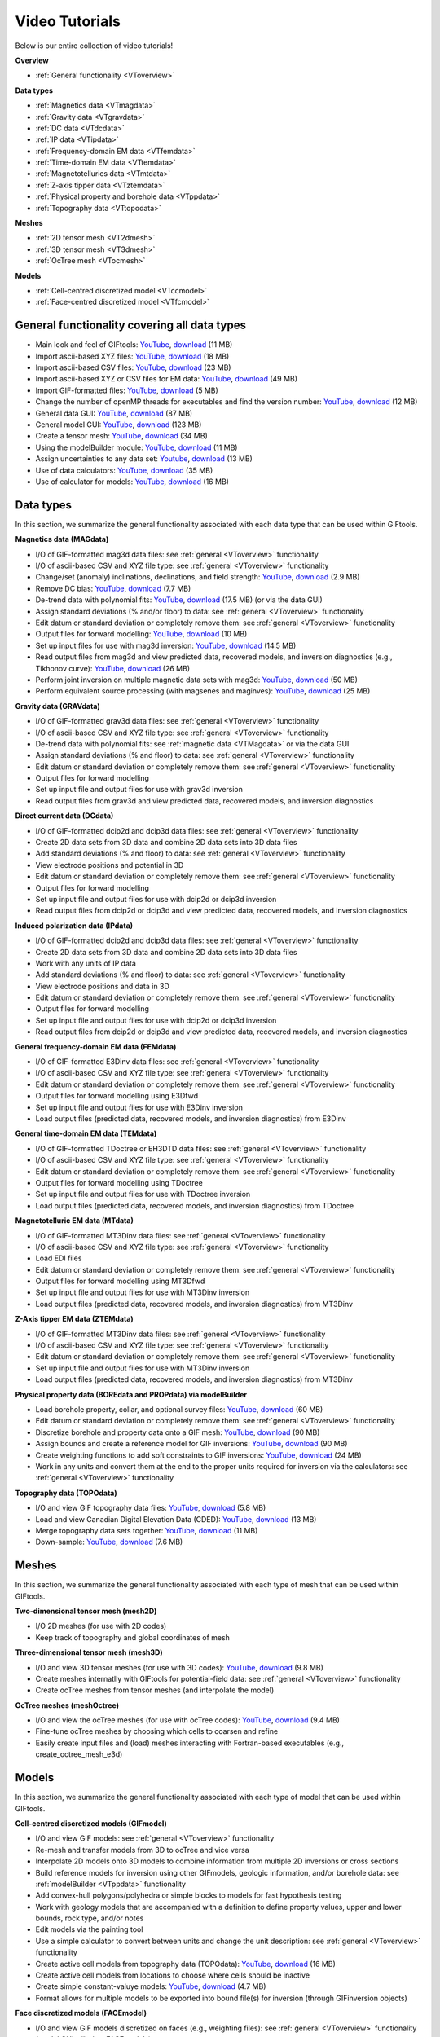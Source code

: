 .. _videoTutorials:

Video Tutorials
===============

Below is our entire collection of video tutorials!

**Overview**

- :ref:`General functionality <VToverview>`

**Data types**

- :ref:`Magnetics data <VTmagdata>`
- :ref:`Gravity data <VTgravdata>`
- :ref:`DC data <VTdcdata>`
- :ref:`IP data <VTipdata>`
- :ref:`Frequency-domain EM data <VTfemdata>`
- :ref:`Time-domain EM data <VTtemdata>`
- :ref:`Magnetotellurics data <VTmtdata>`
- :ref:`Z-axis tipper data <VTztemdata>`
- :ref:`Physical property and borehole data <VTppdata>`
- :ref:`Topography data <VTtopodata>`

**Meshes**

- :ref:`2D tensor mesh <VT2dmesh>`
- :ref:`3D tensor mesh <VT3dmesh>`
- :ref:`OcTree mesh <VTocmesh>`

**Models**

- :ref:`Cell-centred discretized model <VTccmodel>`
- :ref:`Face-centred discretized model <VTfcmodel>`

.. _VToverview:

General functionality covering all data types
^^^^^^^^^^^^^^^^^^^^^^^^^^^^^^^^^^^^^^^^^^^^^

- Main look and feel of GIFtools: `YouTube <https://www.youtube.com/embed/Kqm0TyNJ-vQ>`_, `download <http://www.eos.ubc.ca/~rshekhtm/giftoolsdocs/lookAndFeel.wmv>`_ (11 MB)
- Import ascii-based XYZ files: `YouTube <https://youtu.be/FOLEVdzM944>`_, `download <http://www.eos.ubc.ca/~rshekhtm/giftoolsdocs/importDataXYZ.wmv>`_ (18 MB)
- Import ascii-based CSV files: `YouTube <https://youtu.be/khmT9Gd5SZ0>`_, `download <http://www.eos.ubc.ca/~rshekhtm/giftoolsdocs/importDataCSV.wmv>`_ (23 MB)
- Import ascii-based XYZ or CSV files for EM data: `YouTube <https://youtu.be/O11BicvXxx0>`_, `download <http://www.eos.ubc.ca/~rshekhtm/giftoolsdocs/EMimport.wmv>`_ (49 MB)
- Import GIF-formatted files: `YouTube <https://youtu.be/xqhvcGcqwJc>`_, `download <http://www.eos.ubc.ca/~rshekhtm/giftoolsdocs/ioData.wmv>`_ (5 MB)
- Change the number of openMP threads for executables and find the version number: `YouTube <https://youtu.be/KMZA7q85og8>`_, `download <http://www.eos.ubc.ca/~rshekhtm/giftoolsdocs/openMPandAbout.wmv>`_ (12 MB)
- General data GUI: `YouTube <https://youtu.be/JopurLh1fQc>`_, `download <http://www.eos.ubc.ca/~rshekhtm/giftoolsdocs/dataGUI.wmv>`_ (87 MB)
- General model GUI: `YouTube <https://youtu.be/UfotZKDYgJI>`_, `download <http://www.eos.ubc.ca/~rshekhtm/giftoolsdocs/modelGUI.wmv>`_ (123 MB)
- Create a tensor mesh: `YouTube <https://youtu.be/IIUDA5e1wfc>`_, `download <http://www.eos.ubc.ca/~rshekhtm/giftoolsdocs/simpleTensorMesh.wmv>`_ (34 MB)
- Using the modelBuilder module: `YouTube <https://youtu.be/uXipYfitAIw>`_, `download <http://www.eos.ubc.ca/~rshekhtm/giftoolsdocs/modelBuilder.wmv>`_ (11 MB)
- Assign uncertainties to any data set: `Youtube <https://youtu.be/wAVPR_GZEqM>`_, `download <http://www.eos.ubc.ca/~rshekhtm/giftoolsdocs/assignUncertainties.wmv>`_ (13 MB)
- Use of data calculators: `YouTube <https://youtu.be/57Ii6zYLr04>`_, `download <http://www.eos.ubc.ca/~rshekhtm/giftoolsdocs/dataCalculators.wmv>`_ (35 MB)
- Use of calculator for models: `YouTube <https://youtu.be/5xoQe7tvTDw>`_, `download <http://www.eos.ubc.ca/~rshekhtm/giftoolsdocs/modelCalculator.wmv>`_ (16 MB)

Data types
^^^^^^^^^^
In this section, we summarize the general functionality associated with each data type that can be used within GIFtools.

.. _VTmagdata:

**Magnetics data (MAGdata)**

- I/O of GIF-formatted mag3d data files: see :ref:`general <VToverview>` functionality
- I/O of ascii-based CSV and XYZ file type: see :ref:`general <VToverview>` functionality
- Change/set (anomaly) inclinations, declinations, and field strength: `YouTube <https://youtu.be/_3nP0msIEk8>`_, `download <http://www.eos.ubc.ca/~rshekhtm/giftoolsdocs/magDataChangeParam.wmv>`_ (2.9 MB)
- Remove DC bias: `YouTube <https://youtu.be/2c1gY0xY068>`_, `download <http://www.eos.ubc.ca/~rshekhtm/giftoolsdocs/magDataRemoveDCbias.wmv>`_ (7.7 MB)
- De-trend data with polynomial fits: `YouTube <https://youtu.be/XxaWr2Qb8Uo>`_, `download <http://www.eos.ubc.ca/~kdavis/giftoolsdocs/calculateTrends.wmv>`_ (17.5 MB) (or via the data GUI)
- Assign standard deviations (% and/or floor) to data: see :ref:`general <VToverview>` functionality
- Edit datum or standard deviation or completely remove them: see :ref:`general <VToverview>` functionality
- Output files for forward modelling: `YouTube <https://youtu.be/cwCHZIkbYIQ>`_, `download <http://www.eos.ubc.ca/~rshekhtm/giftoolsdocs/magfor3d.wmv>`_ (10 MB)
- Set up input files for use with mag3d inversion: `YouTube <https://youtu.be/j07EmUFJ8wk>`_, `download <http://www.eos.ubc.ca/~rshekhtm/giftoolsdocs/magInversionSetup.wmv>`_ (14.5 MB)
- Read output files from mag3d and view predicted data, recovered models, and inversion diagnostics (e.g., Tikhonov curve): `YouTube <https://youtu.be/-sQPMDyhHI4>`_, `download <http://www.eos.ubc.ca/~rshekhtm/giftoolsdocs/magInversionLoadView.wmv>`_ (26 MB)
- Perform joint inversion on multiple magnetic data sets with mag3d: `YouTube <https://youtu.be/TK5WDJTDDgk>`_, `download <http://www.eos.ubc.ca/~rshekhtm/giftoolsdocs/jointInversionMag.wmv>`_ (50 MB)
- Perform equivalent source processing (with magsenes and maginves): `YouTube <https://youtu.be/H60nQ6KKTbs>`_, `download <http://www.eos.ubc.ca/~rshekhtm/giftoolsdocs/mages.wmv>`_ (25 MB)

.. _VTgravdata:

**Gravity data (GRAVdata)**

- I/O of GIF-formatted grav3d data files: see :ref:`general <VToverview>` functionality
- I/O of ascii-based CSV and XYZ file type: see :ref:`general <VToverview>` functionality
- De-trend data with polynomial fits: see :ref:`magnetic data <VTMagdata>` or via the data GUI
- Assign standard deviations (% and floor) to data: see :ref:`general <VToverview>` functionality
- Edit datum or standard deviation or completely remove them: see :ref:`general <VToverview>` functionality
- Output files for forward modelling
- Set up input file and output files for use with grav3d inversion
- Read output files from grav3d and view predicted data, recovered models, and inversion diagnostics

.. _VTdcdata:

**Direct current data (DCdata)**

- I/O of GIF-formatted dcip2d and dcip3d data files: see :ref:`general <VToverview>` functionality
- Create 2D data sets from 3D data and combine 2D data sets into 3D data files
- Add standard deviations (% and floor) to data: see :ref:`general <VToverview>` functionality
- View electrode positions and potential in 3D
- Edit datum or standard deviation or completely remove them: see :ref:`general <VToverview>` functionality
- Output files for forward modelling
- Set up input file and output files for use with dcip2d or dcip3d inversion
- Read output files from dcip2d or dcip3d and view predicted data, recovered models, and inversion diagnostics

.. _VTipdata:

**Induced polarization data (IPdata)**

- I/O of GIF-formatted dcip2d and dcip3d data files: see :ref:`general <VToverview>` functionality
- Create 2D data sets from 3D data and combine 2D data sets into 3D data files
- Work with any units of IP data
- Add standard deviations (% and floor) to data: see :ref:`general <VToverview>` functionality
- View electrode positions and data in 3D
- Edit datum or standard deviation or completely remove them: see :ref:`general <VToverview>` functionality
- Output files for forward modelling
- Set up input file and output files for use with dcip2d or dcip3d inversion
- Read output files from dcip2d or dcip3d and view predicted data, recovered models, and inversion diagnostics

.. _VTfemdata:

**General frequency-domain EM data (FEMdata)**

- I/O of GIF-formatted E3Dinv data files: see :ref:`general <VToverview>` functionality
- I/O of ascii-based CSV and XYZ file type: see :ref:`general <VToverview>` functionality
- Edit datum or standard deviation or completely remove them: see :ref:`general <VToverview>` functionality
- Output files for forward modelling using E3Dfwd
- Set up input file and output files for use with E3Dinv inversion
- Load output files (predicted data, recovered models, and inversion diagnostics) from E3Dinv

.. _VTtemdata:

**General time-domain EM data (TEMdata)**

- I/O of GIF-formatted TDoctree or EH3DTD data files: see :ref:`general <VToverview>` functionality
- I/O of ascii-based CSV and XYZ file type: see :ref:`general <VToverview>` functionality
- Edit datum or standard deviation or completely remove them: see :ref:`general <VToverview>` functionality
- Output files for forward modelling using TDoctree
- Set up input file and output files for use with TDoctree inversion
- Load output files (predicted data, recovered models, and inversion diagnostics) from TDoctree

.. _VTmtdata:

**Magnetotelluric EM data (MTdata)**

- I/O of GIF-formatted MT3Dinv data files: see :ref:`general <VToverview>` functionality
- I/O of ascii-based CSV and XYZ file type: see :ref:`general <VToverview>` functionality
- Load EDI files
- Edit datum or standard deviation or completely remove them: see :ref:`general <VToverview>` functionality
- Output files for forward modelling using MT3Dfwd
- Set up input file and output files for use with MT3Dinv inversion
- Load output files (predicted data, recovered models, and inversion diagnostics) from MT3Dinv

.. _VTztemdata:

**Z-Axis tipper EM data (ZTEMdata)**

- I/O of GIF-formatted MT3Dinv data files: see :ref:`general <VToverview>` functionality
- I/O of ascii-based CSV and XYZ file type: see :ref:`general <VToverview>` functionality
- Edit datum or standard deviation or completely remove them: see :ref:`general <VToverview>` functionality
- Set up input file and output files for use with MT3Dinv inversion
- Load output files (predicted data, recovered models, and inversion diagnostics) from MT3Dinv

.. _VTppdata:

**Physical property data (BOREdata and PROPdata) via modelBuilder**

- Load borehole property, collar, and optional survey files: `YouTube <https://youtu.be/p052VHix-DM>`_, `download <http://www.eos.ubc.ca/~rshekhtm/giftoolsdocs/importBoreholeData.wmv>`_ (60 MB)
- Edit datum or standard deviation or completely remove them: see :ref:`general <VToverview>` functionality
- Discretize borehole and property data onto a GIF mesh: `YouTube <https://youtu.be/PhEErJ7REy0>`_, `download <http://www.eos.ubc.ca/~rshekhtm/giftoolsdocs/discBoreholeData.wmv>`_ (90 MB)
- Assign bounds and create a reference model for GIF inversions: `YouTube <https://youtu.be/PhEErJ7REy0>`_, `download <http://www.eos.ubc.ca/~rshekhtm/giftoolsdocs/discBoreholeData.wmv>`_ (90 MB)
- Create weighting functions to add soft constraints to GIF inversions: `YouTube <https://youtu.be/hrKy1pVAjCQ>`_, `download <http://www.eos.ubc.ca/~rshekhtm/giftoolsdocs/makeWeightingFunctions.wmv>`_ (24 MB)
- Work in any units and convert them at the end to the proper units required for inversion via the calculators: see :ref:`general <VToverview>` functionality

.. _VTtopodata:

**Topography data (TOPOdata)**

- I/O and view GIF topography data files: `YouTube <https://youtu.be/SOtGqgozQMc>`_, `download <http://www.eos.ubc.ca/~rshekhtm/giftoolsdocs/topoImportGIF.wmv>`_ (5.8 MB)
- Load and view Canadian Digital Elevation Data (CDED): `YouTube <https://youtu.be/f9ynycNikXk>`_, `download <http://www.eos.ubc.ca/~rshekhtm/giftoolsdocs/importCDED.wmv>`_ (13 MB)
- Merge topography data sets together: `YouTube <https://youtu.be/2WDOsSN2srg>`_, `download <http://www.eos.ubc.ca/~rshekhtm/giftoolsdocs/mergeTopo.wmv>`_ (11 MB)
- Down-sample: `YouTube <https://youtu.be/Bq1glleI3sM>`_, `download <http://www.eos.ubc.ca/~rshekhtm/giftoolsdocs/topoDownSample.wmv>`_ (7.6 MB)

Meshes
^^^^^^
In this section, we summarize the general functionality associated with each type of mesh that can be used within GIFtools.

.. _VT2dmesh:

**Two-dimensional tensor mesh (mesh2D)**

- I/O 2D meshes (for use with 2D codes)
- Keep track of topography and global coordinates of mesh

.. _VT3dmesh:

**Three-dimensional tensor mesh (mesh3D)**

- I/O and view 3D tensor meshes (for use with 3D codes): `YouTube <https://youtu.be/y0oIlPu_4Pw>`_, `download <http://www.eos.ubc.ca/~rshekhtm/giftoolsdocs/ioMesh3d.wmv>`_ (9.8 MB)
- Create meshes internatlly with GIFtools for potential-field data: see :ref:`general <VToverview>` functionality
- Create ocTree meshes from tensor meshes (and interpolate the model)

.. _VTocmesh:

**OcTree meshes (meshOctree)**

- I/O and view the ocTree meshes (for use with ocTree codes): `YouTube <https://youtu.be/Cq27wKDFRNY>`_, `download <http://www.eos.ubc.ca/~rshekhtm/giftoolsdocs/ioMeshOctree.wmv>`_ (9.4 MB)
- Fine-tune ocTree meshes by choosing which cells to coarsen and refine
- Easily create input files and (load) meshes interacting with Fortran-based executables (e.g., create_octree_mesh_e3d)

Models
^^^^^^
In this section, we summarize the general functionality associated with each type of model that can be used within GIFtools.

.. _VTccmodel:

**Cell-centred discretized models (GIFmodel)**

- I/O and view GIF models: see :ref:`general <VToverview>` functionality
- Re-mesh and transfer models from 3D to ocTree and vice versa
- Interpolate 2D models onto 3D models to combine information from multiple 2D inversions or cross sections
- Build reference models for inversion using other GIFmodels, geologic information, and/or borehole data: see :ref:`modelBuilder <VTppdata>` functionality
- Add convex-hull polygons/polyhedra or simple blocks to models for fast hypothesis testing
- Work with geology models that are accompanied with a definition to define property values, upper and lower bounds, rock type, and/or notes
- Edit models via the painting tool
- Use a simple calculator to convert between units and change the unit description: see :ref:`general <VToverview>` functionality
- Create active cell models from topography data (TOPOdata): `YouTube <https://youtu.be/rJFbWIBp6mE>`_, `download <http://www.eos.ubc.ca/~rshekhtm/giftoolsdocs/activeCellTopo.wmv>`_ (16 MB)
- Create active cell models from locations to choose where cells should be inactive
- Create simple constant-valuye models: `YouTube <https://youtu.be/Jnl6_SKRFQ0>`_, `download <http://www.eos.ubc.ca/~rshekhtm/giftoolsdocs/createConstantModel.wmv>`_ (4.7 MB)
- Format allows for multiple models to be exported into bound file(s) for inversion (through GIFinversion objects)

.. _VTfcmodel:

**Face discretized models (FACEmodel)**

- I/O and view GIF models discretized on faces (e.g., weighting files): see :ref:`general <VToverview>` functionality (model GUI will view FACEmodels)
- Create face weighting for inversion based on a reference model: see :ref:`modelBuilder <VTppdata>` functionality
- Edit weighting parameters with ease with our painting tool
- Easily create input files and (load) face models interacting with Fortran-based executables (e.g., create_interface_weights)

